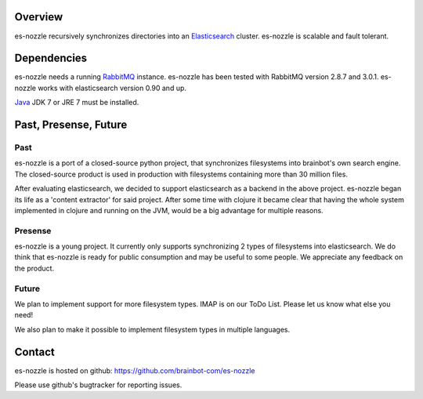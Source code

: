Overview
==========================
es-nozzle recursively synchronizes directories into an Elasticsearch_
cluster. es-nozzle is scalable and fault tolerant.

Dependencies
==========================
es-nozzle needs a running RabbitMQ_ instance. es-nozzle has been
tested with RabbitMQ version 2.8.7 and 3.0.1. es-nozzle works with
elasticsearch version 0.90 and up.

Java_ JDK 7 or JRE 7 must be installed.

Past, Presense, Future
========================
Past
~~~~~~
es-nozzle is a port of a closed-source python project, that
synchronizes filesystems into brainbot's own search engine. The
closed-source product is used in production with filesystems
containing more than 30 million files.

After evaluating elasticsearch, we decided to support elasticsearch as
a backend in the above project. es-nozzle began its life as a 'content
extractor' for said project. After some time with clojure it became
clear that having the whole system implemented in clojure and running
on the JVM, would be a big advantage for multiple reasons.

Presense
~~~~~~~~~~~
es-nozzle is a young project. It currently only supports synchronizing
2 types of filesystems into elasticsearch. We do think that es-nozzle
is ready for public consumption and may be useful to some people. We
appreciate any feedback on the product.

Future
~~~~~~~~~~~
We plan to implement support for more filesystem types. IMAP is on our
ToDo List. Please let us know what else you need!

We also plan to make it possible to implement filesystem types in
multiple languages.


Contact
==========================
es-nozzle is hosted on github:
https://github.com/brainbot-com/es-nozzle

Please use github's bugtracker for reporting issues.


.. _RabbitMQ: http://www.rabbitmq.com
.. _management plugin: http://www.rabbitmq.com/management.html
.. _Java: http://www.oracle.com/technetwork/java/javase/downloads/index.html
.. _Elasticsearch: http://www.elasticsearch.org/
